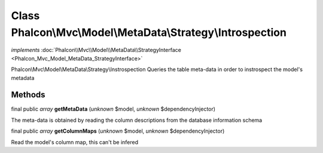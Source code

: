 Class **Phalcon\\Mvc\\Model\\MetaData\\Strategy\\Introspection**
================================================================

*implements* :doc:`Phalcon\\Mvc\\Model\\MetaData\\StrategyInterface <Phalcon_Mvc_Model_MetaData_StrategyInterface>`

Phalcon\\Mvc\\Model\\MetaData\\Strategy\\Instrospection  Queries the table meta-data in order to instrospect the model's metadata


Methods
-------

final public *array*  **getMetaData** (*unknown* $model, *unknown* $dependencyInjector)

The meta-data is obtained by reading the column descriptions from the database information schema



final public *array*  **getColumnMaps** (*unknown* $model, *unknown* $dependencyInjector)

Read the model's column map, this can't be infered



